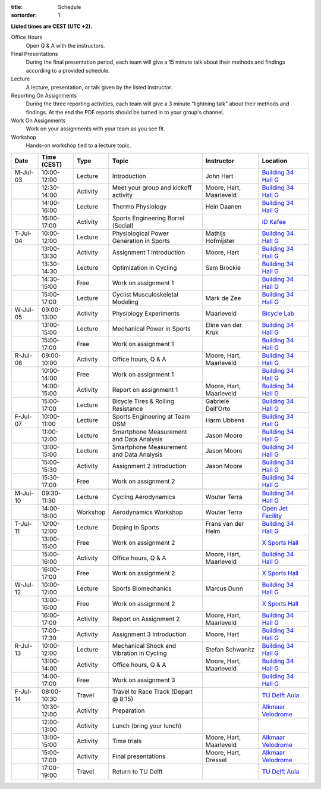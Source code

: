 :title: Schedule
:sortorder: 1

.. |_| unicode:: 0xA0
   :trim:

**Listed times are CEST (UTC +2).**

Office Hours
   Open Q & A with the instructors.
Final Presentations
   During the final presentation period, each team will give a 15 minute talk
   about their methods and findings according to a provided schedule.
Lecture
   A lecture, presentation, or talk given by the listed instructor.
Reporting On Assignments
   During the three reporting activities, each team will give a 3 minute
   "lightning talk" about their methods and findings. At the end the PDF
   reports should be turned in to your group's channel.
Work On Assignments
   Work on your assignments with your team as you see fit.
Workshop
   Hands-on workshop tied to a lecture topic.

.. table::
   :widths: auto
   :class: table table-striped table-bordered

   ============  ===========  ========  ==================================================  =========================  ===================
   Date          Time (CEST)  Type      Topic                                               Instructor                 Location
   ============  ===========  ========  ==================================================  =========================  ===================
   M-Jul-03      10:00-12:00  Lecture   Introduction                                        John Hart                  `Building 34`_ `Hall G`_
   |_|           12:30-14:00  Activity  Meet your group and kickoff activity                Moore, Hart, Maarleveld    `Building 34`_ `Hall G`_
   |_|           14:00-16:00  Lecture   Thermo Physiology                                   Hein Daanen                `Building 34`_ `Hall G`_
   |_|           16:00-17:00  Activity  Sports Engineering Borrel (Social)                                             `ID Kafee`_
   ------------  -----------  --------  --------------------------------------------------  -------------------------  -------------------
   T-Jul-04      10:00-12:00  Lecture   Physiological Power Generation in Sports            Mathijs Hofmijster         `Building 34`_ `Hall G`_
   |_|           13:00-13:30  Activity  Assignment 1 Introduction                           Moore, Hart                `Building 34`_ `Hall G`_
   |_|           13:30-14:30  Lecture   Optimization in Cycling                             Sam Brockie                `Building 34`_ `Hall G`_
   |_|           14:30-15:00  Free      Work on assignment 1                                                           `Building 34`_ `Hall G`_
   |_|           15:00-17:00  Lecture   Cyclist Musculoskeletal Modeling                    Mark de Zee                `Building 34`_ `Hall G`_
   ------------  -----------  --------  --------------------------------------------------  -------------------------  -------------------
   W-Jul-05      09:00-13:00  Activity  Physiology Experiments                              Maarleveld                 `Bicycle Lab`_
   |_|           13:00-15:00  Lecture   Mechanical Power in Sports                          Eline van der Kruk         `Building 34`_ `Hall G`_
   |_|           15:00-17:00  Free      Work on assignment 1                                                           `Building 34`_ `Hall G`_
   ------------  -----------  --------  --------------------------------------------------  -------------------------  -------------------
   R-Jul-06      09:00-10:00  Activity  Office hours, Q & A                                 Moore, Hart, Maarleveld    `Building 34`_ `Hall G`_
   |_|           10:00-14:00  Free      Work on assignment 1                                                           `Building 34`_ `Hall G`_
   |_|           14:00-15:00  Activity  Report on assignment 1                              Moore, Hart, Maarleveld    `Building 34`_ `Hall G`_
   |_|           15:00-17:00  Lecture   Bicycle Tires & Rolling Resistance                  Gabriele Dell'Orto         `Building 34`_ `Hall G`_
   ------------  -----------  --------  --------------------------------------------------  -------------------------  -------------------
   F-Jul-07      10:00-11:00  Lecture   Sports Engineering at Team DSM                      Harm Ubbens                `Building 34`_ `Hall G`_
   |_|           11:00-12:00  Lecture   Smartphone Measurement and Data Analysis            Jason Moore                `Building 34`_ `Hall G`_
   |_|           13:00-15:00  Lecture   Smartphone Measurement and Data Analysis            Jason Moore                `Building 34`_ `Hall G`_
   |_|           15:00-15:30  Activity  Assignment 2 Introduction                           Jason Moore                `Building 34`_ `Hall G`_
   |_|           15:30-17:00  Free      Work on assignment 2                                                           `Building 34`_ `Hall G`_
   ------------  -----------  --------  --------------------------------------------------  -------------------------  -------------------
   ------------  -----------  --------  --------------------------------------------------  -------------------------  -------------------
   M-Jul-10      09:30-11:30  Lecture   Cycling Aerodynamics                                Wouter Terra               `Building 34`_ `Hall G`_
   |_|           14:00-18:00  Workshop  Aerodynamics Workshop                               Wouter Terra               `Open Jet Facility`_
   ------------  -----------  --------  --------------------------------------------------  -------------------------  -------------------
   T-Jul-11      10:00-12:00  Lecture   Doping in Sports                                    Frans van der Helm         `Building 34`_ `Hall G`_
   |_|           13:00-15:00  Free      Work on assignment 2                                                           `X Sports Hall`_
   |_|           15:00-16:00  Activity  Office hours, Q & A                                 Moore, Hart, Maarleveld    `Building 34`_ `Hall G`_
   |_|           16:00-17:00  Free      Work on assignment 2                                                           `X Sports Hall`_
   ------------  -----------  --------  --------------------------------------------------  -------------------------  -------------------
   W-Jul-12      10:00-12:00  Lecture   Sports Biomechanics                                 Marcus Dunn                `Building 34`_ `Hall G`_
   |_|           13:00-16:00  Free      Work on assignment 2                                                           `X Sports Hall`_
   |_|           16:00-17:00  Activity  Report on Assignment 2                              Moore, Hart, Maarleveld    `Building 34`_ `Hall G`_
   |_|           17:00-17:30  Activity  Assignment 3 Introduction                           Moore, Hart                `Building 34`_ `Hall G`_
   ------------  -----------  --------  --------------------------------------------------  -------------------------  -------------------
   R-Jul-13      10:00-12:00  Lecture   Mechanical Shock and Vibration in Cycling           Stefan Schwanitz           `Building 34`_ `Hall G`_
   |_|           13:00-14:00  Activity  Office hours, Q & A                                 Moore, Hart, Maarleveld    `Building 34`_ `Hall G`_
   |_|           14:00-17:00  Free      Work on assignment 3                                                           `Building 34`_ `Hall G`_
   ------------  -----------  --------  --------------------------------------------------  -------------------------  -------------------
   F-Jul-14      08:00-10:30  Travel    Travel to Race Track (Depart @ 8:15)                                           `TU Delft Aula`_
   |_|           10:30-12:00  Activity  Preparation                                                                    `Alkmaar Velodrome`_
   |_|           12:00-13:00  Activity  Lunch (bring your lunch)
   |_|           13:00-15:00  Activity  Time trials                                         Moore, Hart, Maarleveld    `Alkmaar Velodrome`_
   |_|           15:00-17:00  Activity  Final presentations                                 Moore, Hart, Dressel       `Alkmaar Velodrome`_
   |_|           17:00-19:00  Travel    Return to TU Delft                                                             `TU Delft Aula`_
   ============  ===========  ========  ==================================================  =========================  ===================

.. _Building 34: https://iamap.tudelft.nl/en/poi/mechanical-maritime-and-materials-engineering-3me/
.. _Hall G: https://esviewer.tudelft.nl/space/11/
.. _X Sports Hall: https://iamap.tudelft.nl/en/poi/x-previous-sports-culture-2/
.. _TU Delft Aula: https://iamap.tudelft.nl/en/poi/aula-conference-center/
.. _Open Jet Facility: https://www.tudelft.nl/lr/organisatie/afdelingen/flow-physics-and-technology/facilities/low-speed-wind-tunnels/open-jet-facility
.. _ID Kafee: https://studieverenigingid.nl/id-kafee/
.. _Bicycle Lab: https://mechmotum.github.io/contact.html
.. _Alkmaar Velodrome: https://www.sportpaleis-alkmaar.nl/wielerbaan/
